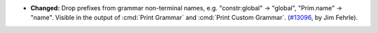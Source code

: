 - **Changed:**
  Drop prefixes from grammar non-terminal names,
  e.g. "constr:global" -> "global", "Prim.name" -> "name".
  Visible in the output of :cmd:`Print Grammar` and :cmd:`Print Custom Grammar`.
  (`#13096 <https://github.com/coq/coq/pull/13096>`_,
  by Jim Fehrle).
